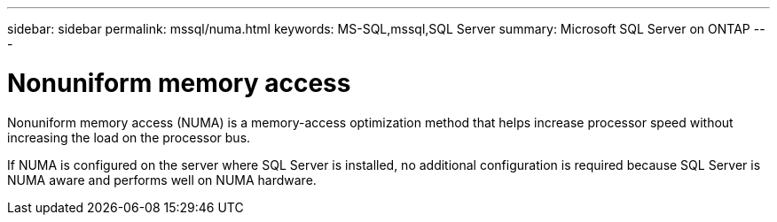 ---
sidebar: sidebar
permalink: mssql/numa.html
keywords: MS-SQL,mssql,SQL Server
summary: Microsoft SQL Server on ONTAP
---

= Nonuniform memory access

[.lead]
Nonuniform memory access (NUMA) is a memory-access optimization method that helps increase processor speed without increasing the load on the processor bus. 

If NUMA is configured on the server where SQL Server is installed, no additional configuration is required because SQL Server is NUMA aware and performs well on NUMA hardware.
